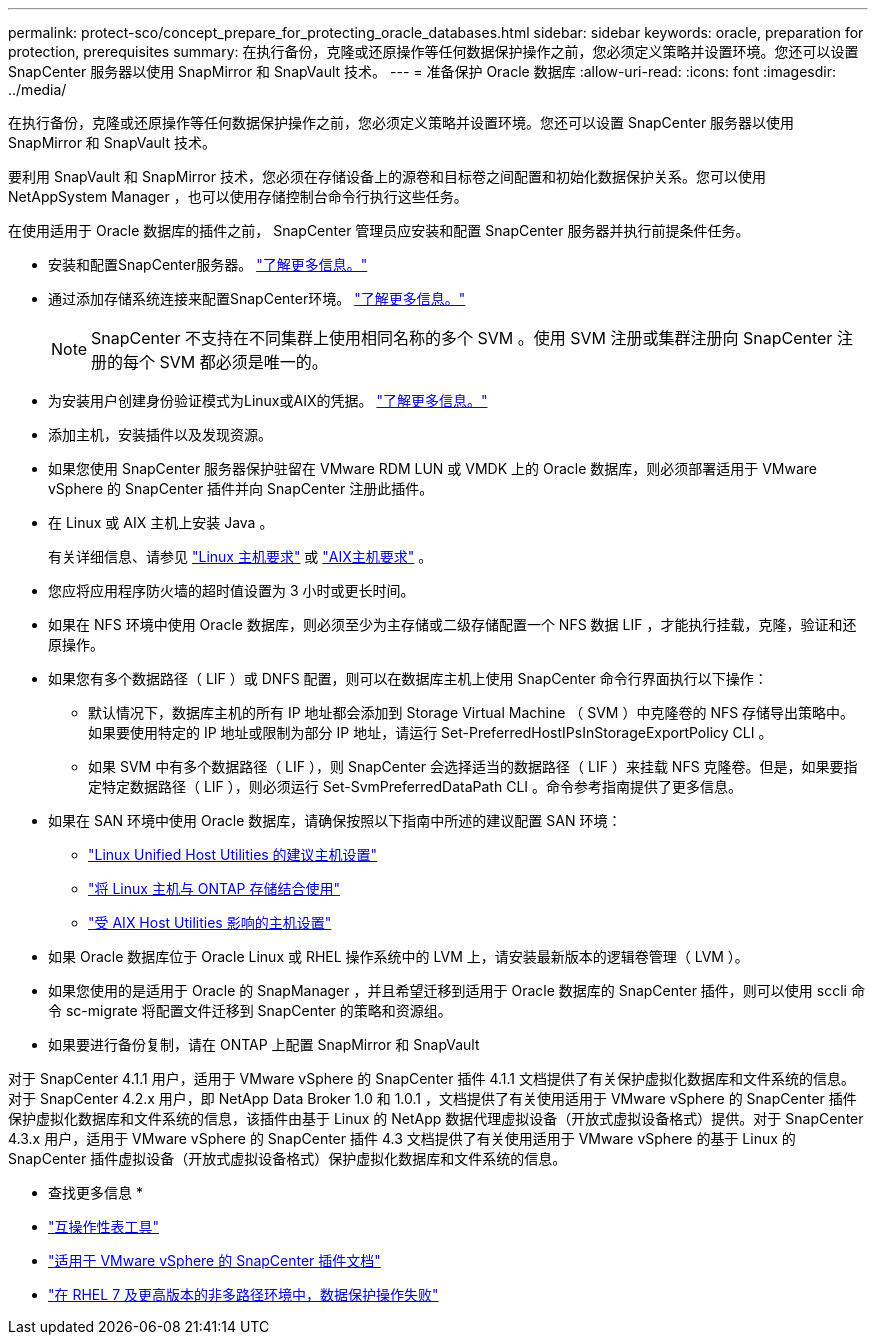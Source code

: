 ---
permalink: protect-sco/concept_prepare_for_protecting_oracle_databases.html 
sidebar: sidebar 
keywords: oracle, preparation for protection, prerequisites 
summary: 在执行备份，克隆或还原操作等任何数据保护操作之前，您必须定义策略并设置环境。您还可以设置 SnapCenter 服务器以使用 SnapMirror 和 SnapVault 技术。 
---
= 准备保护 Oracle 数据库
:allow-uri-read: 
:icons: font
:imagesdir: ../media/


[role="lead"]
在执行备份，克隆或还原操作等任何数据保护操作之前，您必须定义策略并设置环境。您还可以设置 SnapCenter 服务器以使用 SnapMirror 和 SnapVault 技术。

要利用 SnapVault 和 SnapMirror 技术，您必须在存储设备上的源卷和目标卷之间配置和初始化数据保护关系。您可以使用 NetAppSystem Manager ，也可以使用存储控制台命令行执行这些任务。

在使用适用于 Oracle 数据库的插件之前， SnapCenter 管理员应安装和配置 SnapCenter 服务器并执行前提条件任务。

* 安装和配置SnapCenter服务器。 link:../install/task_install_the_snapcenter_server_using_the_install_wizard.html["了解更多信息。"^]
* 通过添加存储系统连接来配置SnapCenter环境。 link:../install/task_add_storage_systems.html["了解更多信息。"^]
+

NOTE: SnapCenter 不支持在不同集群上使用相同名称的多个 SVM 。使用 SVM 注册或集群注册向 SnapCenter 注册的每个 SVM 都必须是唯一的。

* 为安装用户创建身份验证模式为Linux或AIX的凭据。 link:../protect-sco/reference_prerequisites_for_adding_hosts_and_installing_snapcenter_plug_ins_package_for_linux_or_aix.html#set-up-credentials["了解更多信息。"^]
* 添加主机，安装插件以及发现资源。
* 如果您使用 SnapCenter 服务器保护驻留在 VMware RDM LUN 或 VMDK 上的 Oracle 数据库，则必须部署适用于 VMware vSphere 的 SnapCenter 插件并向 SnapCenter 注册此插件。
* 在 Linux 或 AIX 主机上安装 Java 。
+
有关详细信息、请参见 link:../protect-sco/reference_prerequisites_for_adding_hosts_and_installing_snapcenter_plug_ins_package_for_linux_or_aix.html#linux-host-requirements["Linux 主机要求"^] 或 link:../protect-sco/reference_prerequisites_for_adding_hosts_and_installing_snapcenter_plug_ins_package_for_linux_or_aix.html#aix-host-requirements["AIX主机要求"^] 。

* 您应将应用程序防火墙的超时值设置为 3 小时或更长时间。
* 如果在 NFS 环境中使用 Oracle 数据库，则必须至少为主存储或二级存储配置一个 NFS 数据 LIF ，才能执行挂载，克隆，验证和还原操作。
* 如果您有多个数据路径（ LIF ）或 DNFS 配置，则可以在数据库主机上使用 SnapCenter 命令行界面执行以下操作：
+
** 默认情况下，数据库主机的所有 IP 地址都会添加到 Storage Virtual Machine （ SVM ）中克隆卷的 NFS 存储导出策略中。如果要使用特定的 IP 地址或限制为部分 IP 地址，请运行 Set-PreferredHostIPsInStorageExportPolicy CLI 。
** 如果 SVM 中有多个数据路径（ LIF ），则 SnapCenter 会选择适当的数据路径（ LIF ）来挂载 NFS 克隆卷。但是，如果要指定特定数据路径（ LIF ），则必须运行 Set-SvmPreferredDataPath CLI 。命令参考指南提供了更多信息。


* 如果在 SAN 环境中使用 Oracle 数据库，请确保按照以下指南中所述的建议配置 SAN 环境：
+
** https://library.netapp.com/ecm/ecm_download_file/ECMLP2547957["Linux Unified Host Utilities 的建议主机设置"^]
** https://library.netapp.com/ecm/ecm_download_file/ECMLP2547958["将 Linux 主机与 ONTAP 存储结合使用"^]
** https://library.netapp.com/ecm/ecm_download_file/ECMP1119218["受 AIX Host Utilities 影响的主机设置"^]


* 如果 Oracle 数据库位于 Oracle Linux 或 RHEL 操作系统中的 LVM 上，请安装最新版本的逻辑卷管理（ LVM ）。
* 如果您使用的是适用于 Oracle 的 SnapManager ，并且希望迁移到适用于 Oracle 数据库的 SnapCenter 插件，则可以使用 sccli 命令 sc-migrate 将配置文件迁移到 SnapCenter 的策略和资源组。
* 如果要进行备份复制，请在 ONTAP 上配置 SnapMirror 和 SnapVault


对于 SnapCenter 4.1.1 用户，适用于 VMware vSphere 的 SnapCenter 插件 4.1.1 文档提供了有关保护虚拟化数据库和文件系统的信息。对于 SnapCenter 4.2.x 用户，即 NetApp Data Broker 1.0 和 1.0.1 ，文档提供了有关使用适用于 VMware vSphere 的 SnapCenter 插件保护虚拟化数据库和文件系统的信息，该插件由基于 Linux 的 NetApp 数据代理虚拟设备（开放式虚拟设备格式）提供。对于 SnapCenter 4.3.x 用户，适用于 VMware vSphere 的 SnapCenter 插件 4.3 文档提供了有关使用适用于 VMware vSphere 的基于 Linux 的 SnapCenter 插件虚拟设备（开放式虚拟设备格式）保护虚拟化数据库和文件系统的信息。

* 查找更多信息 *

* https://imt.netapp.com/matrix/imt.jsp?components=117016;&solution=1259&isHWU&src=IMT["互操作性表工具"^]
* https://docs.netapp.com/us-en/sc-plugin-vmware-vsphere/index.html["适用于 VMware vSphere 的 SnapCenter 插件文档"^]
* https://kb.netapp.com/Advice_and_Troubleshooting/Data_Protection_and_Security/SnapCenter/Data_protection_operation_fails_in_a_non-multipath_environment_in_RHEL_7_and_later["在 RHEL 7 及更高版本的非多路径环境中，数据保护操作失败"^]

